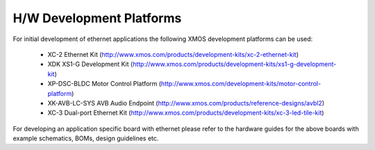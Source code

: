 H/W Development Platforms
=========================

For initial development of ethernet applications the following XMOS
development platforms can be used:

  * XC-2 Ethernet Kit (http://www.xmos.com/products/development-kits/xc-2-ethernet-kit)
  * XDK XS1-G Development Kit (http://www.xmos.com/products/development-kits/xs1-g-development-kit)
  * XP-DSC-BLDC Motor Control Platform (http://www.xmos.com/development-kits/motor-control-platform)
  * XK-AVB-LC-SYS AVB Audio Endpoint (http://www.xmos.com/products/reference-designs/avbl2)
  * XC-3 Dual-port Ethernet Kit (http://www.xmos.com/products/development-kits/xc-3-led-tile-kit)

For developing an application specific board with ethernet please
refer to the hardware guides for the above boards with example
schematics, BOMs, design guidelines etc.
